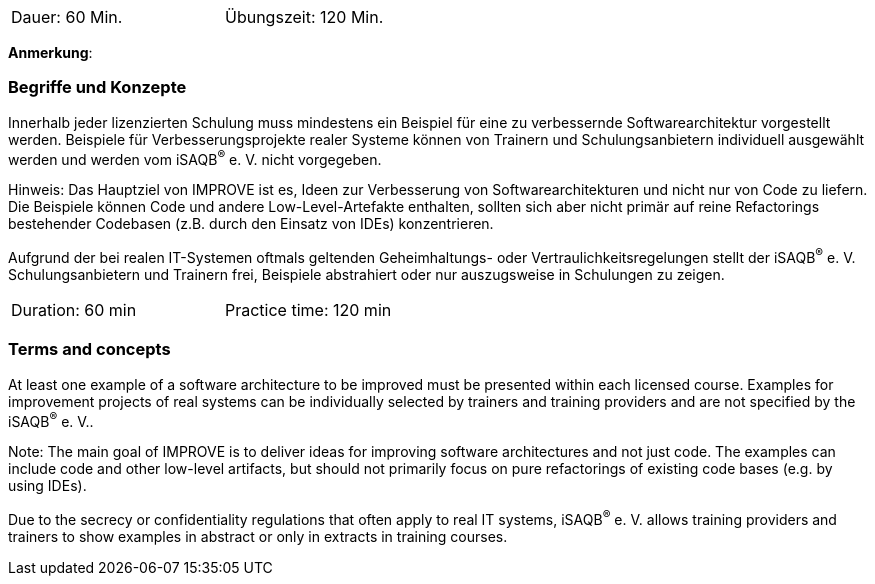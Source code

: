 // tag::DE[]
[width=50%]
|===
| Dauer: 60 Min. | Übungszeit: 120 Min.
|===

**Anmerkung**:

=== Begriffe und Konzepte
Innerhalb jeder lizenzierten Schulung muss mindestens ein Beispiel für eine zu verbessernde Softwarearchitektur vorgestellt werden. Beispiele für Verbesserungsprojekte realer Systeme können von Trainern und Schulungsanbietern individuell ausgewählt werden und werden vom iSAQB^(R)^ e. V. nicht vorgegeben.

Hinweis: Das Hauptziel von IMPROVE ist es, Ideen zur Verbesserung von Softwarearchitekturen und nicht nur von Code zu liefern. Die Beispiele können Code und andere Low-Level-Artefakte enthalten, sollten sich aber nicht primär auf reine Refactorings bestehender Codebasen (z.B. durch den Einsatz von IDEs) konzentrieren.

Aufgrund der bei realen IT-Systemen oftmals geltenden Geheimhaltungs- oder Vertraulichkeitsregelungen stellt der iSAQB^(R)^ e. V. Schulungsanbietern und Trainern frei, Beispiele abstrahiert oder nur auszugsweise in Schulungen zu zeigen.

// end::DE[]


// tag::EN[]
[width=50%]
|===
| Duration: 60 min | Practice time: 120 min
|===



=== Terms and concepts
At least one example of a software architecture to be improved must be presented within each licensed course. Examples for improvement projects of real systems can be individually selected by trainers and training providers and are not specified by the iSAQB^(R)^ e. V..

Note: The main goal of IMPROVE is to deliver ideas for improving software architectures and not just code. The examples can include code and other low-level artifacts, but should not primarily focus on pure refactorings of existing code bases (e.g. by using IDEs).

Due to the secrecy or confidentiality regulations that often apply to real IT systems, iSAQB^(R)^ e. V. allows training providers and trainers to show examples in abstract or only in extracts in training courses.

// end::EN[]
